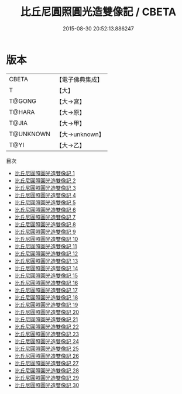 #+TITLE: 比丘尼圓照圓光造雙像記 / CBETA

#+DATE: 2015-08-30 20:52:13.886247
* 版本
 |     CBETA|【電子佛典集成】|
 |         T|【大】     |
 |    T@GONG|【大→宮】   |
 |    T@HARA|【大→原】   |
 |     T@JIA|【大→甲】   |
 | T@UNKNOWN|【大→unknown】|
 |      T@YI|【大→乙】   |
目次
 - [[file:KR6l0034_001.txt][比丘尼圓照圓光造雙像記 1]]
 - [[file:KR6l0034_002.txt][比丘尼圓照圓光造雙像記 2]]
 - [[file:KR6l0034_003.txt][比丘尼圓照圓光造雙像記 3]]
 - [[file:KR6l0034_004.txt][比丘尼圓照圓光造雙像記 4]]
 - [[file:KR6l0034_005.txt][比丘尼圓照圓光造雙像記 5]]
 - [[file:KR6l0034_006.txt][比丘尼圓照圓光造雙像記 6]]
 - [[file:KR6l0034_007.txt][比丘尼圓照圓光造雙像記 7]]
 - [[file:KR6l0034_008.txt][比丘尼圓照圓光造雙像記 8]]
 - [[file:KR6l0034_009.txt][比丘尼圓照圓光造雙像記 9]]
 - [[file:KR6l0034_010.txt][比丘尼圓照圓光造雙像記 10]]
 - [[file:KR6l0034_011.txt][比丘尼圓照圓光造雙像記 11]]
 - [[file:KR6l0034_012.txt][比丘尼圓照圓光造雙像記 12]]
 - [[file:KR6l0034_013.txt][比丘尼圓照圓光造雙像記 13]]
 - [[file:KR6l0034_014.txt][比丘尼圓照圓光造雙像記 14]]
 - [[file:KR6l0034_015.txt][比丘尼圓照圓光造雙像記 15]]
 - [[file:KR6l0034_016.txt][比丘尼圓照圓光造雙像記 16]]
 - [[file:KR6l0034_017.txt][比丘尼圓照圓光造雙像記 17]]
 - [[file:KR6l0034_018.txt][比丘尼圓照圓光造雙像記 18]]
 - [[file:KR6l0034_019.txt][比丘尼圓照圓光造雙像記 19]]
 - [[file:KR6l0034_020.txt][比丘尼圓照圓光造雙像記 20]]
 - [[file:KR6l0034_021.txt][比丘尼圓照圓光造雙像記 21]]
 - [[file:KR6l0034_022.txt][比丘尼圓照圓光造雙像記 22]]
 - [[file:KR6l0034_023.txt][比丘尼圓照圓光造雙像記 23]]
 - [[file:KR6l0034_024.txt][比丘尼圓照圓光造雙像記 24]]
 - [[file:KR6l0034_025.txt][比丘尼圓照圓光造雙像記 25]]
 - [[file:KR6l0034_026.txt][比丘尼圓照圓光造雙像記 26]]
 - [[file:KR6l0034_027.txt][比丘尼圓照圓光造雙像記 27]]
 - [[file:KR6l0034_028.txt][比丘尼圓照圓光造雙像記 28]]
 - [[file:KR6l0034_029.txt][比丘尼圓照圓光造雙像記 29]]
 - [[file:KR6l0034_030.txt][比丘尼圓照圓光造雙像記 30]]
